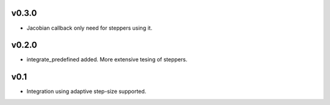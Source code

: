 v0.3.0
======
- Jacobian callback only need for steppers using it.

v0.2.0
======
- integrate_predefined added. More extensive tesing of steppers.

v0.1
====
- Integration using adaptive step-size supported.
